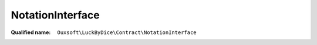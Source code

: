 NotationInterface
=================

:Qualified name: ``Ouxsoft\LuckByDice\Contract\NotationInterface``

.. php:interface:: NotationInterface

  .. php:method:: public __construct (Cup $cup)

    :param Cup $cup:

  .. php:method:: public __toString ()


  .. php:method:: public get ()


  .. php:method:: public getSeparator ()


  .. php:method:: public set (string $notation)

    :param string $notation:

  .. php:method:: public setSeparator ($separator)

    :param $separator:

